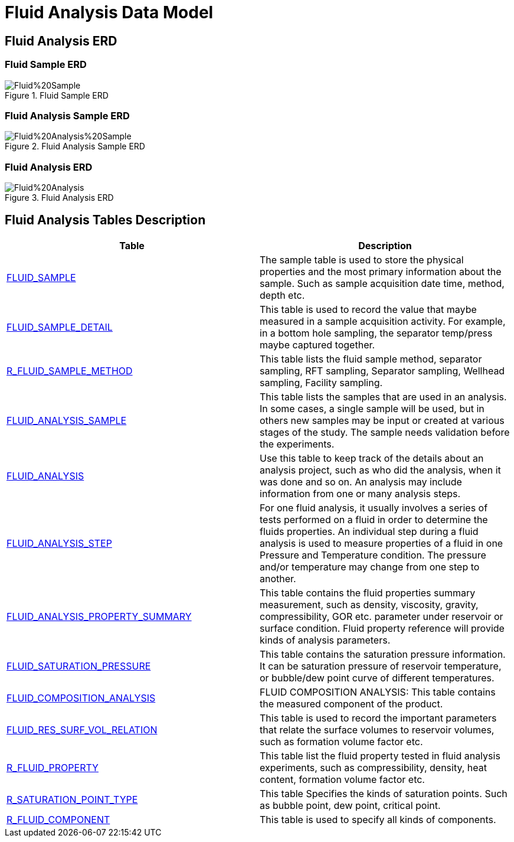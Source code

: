 = Fluid Analysis Data Model

== Fluid Analysis ERD

=== Fluid Sample ERD

image::Fluid%20Sample.png[title="Fluid Sample ERD"]

=== Fluid Analysis Sample ERD

image::Fluid%20Analysis%20Sample.png[title="Fluid Analysis Sample ERD"]

=== Fluid Analysis ERD

image::Fluid%20Analysis.png[title="Fluid Analysis ERD"]

== Fluid Analysis Tables Description

[width="100%",cols="50%,50%",options="header",]
|===
|*Table* |*Description*
|xref:Data-Dictionary.adoc#fluid_sample[FLUID_SAMPLE] |The sample table is used to store the physical properties and the most primary information about the sample. Such as sample acquisition date time, method, depth etc.
|xref:Data-Dictionary.adoc#fluid_sample_detail[FLUID_SAMPLE_DETAIL] |This table is used to record the value that maybe measured in a sample acquisition activity. For example, in a bottom hole sampling, the separator temp/press maybe captured together.
|xref:Data-Dictionary.adoc#r_fluid_sample_method[R_FLUID_SAMPLE_METHOD] |This table lists the fluid sample method, separator sampling, RFT sampling, Separator sampling, Wellhead sampling, Facility sampling.
|xref:Data-Dictionary.adoc#fluid_analysis_sample[FLUID_ANALYSIS_SAMPLE] |This table lists the samples that are used in an analysis. In some cases, a single sample will be used, but in others new samples may be input or created at various stages of the study. The sample needs validation before the experiments.
|xref:Data-Dictionary.adoc#fluid_analysis[FLUID_ANALYSIS] |Use this table to keep track of the details about an analysis project, such as who did the analysis, when it was done and so on. An analysis may include information from one or many analysis steps.
|xref:Data-Dictionary.adoc#fluid_analysis_step[FLUID_ANALYSIS_STEP] |For one fluid analysis, it usually involves a series of tests performed on a fluid in order to determine the fluids properties. An individual step during a fluid analysis is used to measure properties of a fluid in one Pressure and Temperature condition. The pressure and/or temperature may change from one step to another.
|xref:Data-Dictionary.adoc#fluid_analysis_property_summary[FLUID_ANALYSIS_PROPERTY_SUMMARY] |This table contains the fluid properties summary measurement, such as density, viscosity, gravity, compressibility, GOR etc. parameter under reservoir or surface condition. Fluid property reference will provide kinds of analysis parameters.
|xref:Data-Dictionary.adoc#fluid_saturation_pressure[FLUID_SATURATION_PRESSURE] |This table contains the saturation pressure information. It can be saturation pressure of reservoir temperature, or bubble/dew point curve of different temperatures.
|xref:Data-Dictionary.adoc#fluid_composition_analysis[FLUID_COMPOSITION_ANALYSIS] |FLUID COMPOSITION ANALYSIS: This table contains the measured component of the product.
|xref:Data-Dictionary.adoc#fluid_res_surf_vol_relation[FLUID_RES_SURF_VOL_RELATION] |This table is used to record the important parameters that relate the surface volumes to reservoir volumes, such as formation volume factor etc.
|xref:Data-Dictionary.adoc#r_fluid_property[R_FLUID_PROPERTY] |This table list the fluid property tested in fluid analysis experiments, such as compressibility, density, heat content, formation volume factor etc.
|xref:Data-Dictionary.adoc#r_saturation_point_type[R_SATURATION_POINT_TYPE] |This table Specifies the kinds of saturation points. Such as bubble point, dew point, critical point.
|xref:Data-Dictionary.adoc#r_fluid_component[R_FLUID_COMPONENT] |This table is used to specify all kinds of components.
|===
